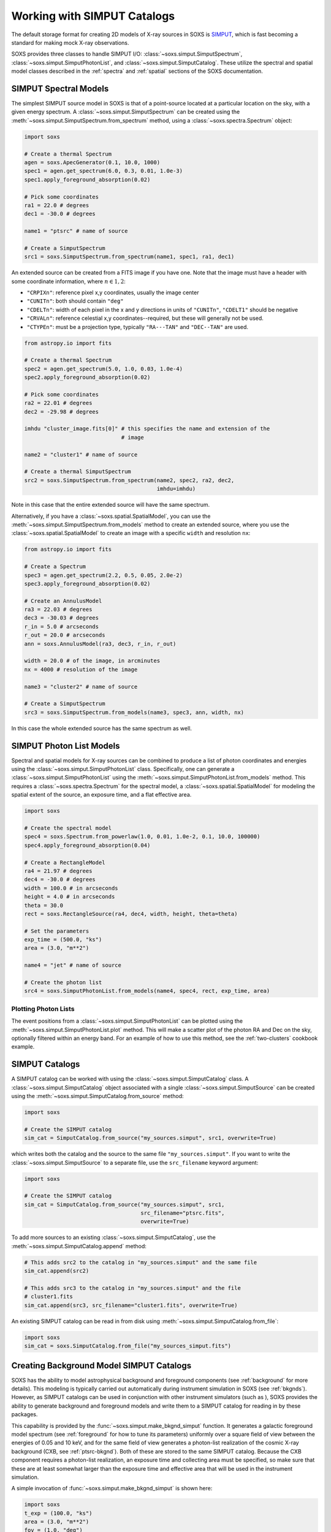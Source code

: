 .. _simput:

Working with SIMPUT Catalogs
============================

The default storage format for creating 2D models of X-ray sources in SOXS
is `SIMPUT <https://www.sternwarte.uni-erlangen.de/research/sixte/simput.php>`_,
which is fast becoming a standard for making mock X-ray observations.

SOXS provides three classes to handle SIMPUT I/O:
:class:`~soxs.simput.SimputSpectrum`, :class:`~soxs.simput.SimputPhotonList`,
and :class:`~soxs.simput.SimputCatalog`. These utilize the spectral and spatial
model classes described in the :ref:`spectra` and :ref:`spatial` sections of the
SOXS documentation.

.. _simput-spectra:

SIMPUT Spectral Models
----------------------

The simplest SIMPUT source model in SOXS is that of a point-source located at a
particular location on the sky, with a given energy spectrum. A
:class:`~soxs.simput.SimputSpectrum` can be created using the
:meth:`~soxs.simput.SimputSpectrum.from_spectrum` method, using a
:class:`~soxs.spectra.Spectrum` object:

.. code-block:: python

    import soxs

    # Create a thermal Spectrum
    agen = soxs.ApecGenerator(0.1, 10.0, 1000)
    spec1 = agen.get_spectrum(6.0, 0.3, 0.01, 1.0e-3)
    spec1.apply_foreground_absorption(0.02)

    # Pick some coordinates
    ra1 = 22.0 # degrees
    dec1 = -30.0 # degrees

    name1 = "ptsrc" # name of source

    # Create a SimputSpectrum
    src1 = soxs.SimputSpectrum.from_spectrum(name1, spec1, ra1, dec1)

An extended source can be created from a FITS image if you have one. Note that
the image must have a header with some coordinate information, where
:math:`n \in {1,2}`:

* ``"CRPIXn"``: reference pixel x,y coordinates, usually the image
  center
* ``"CUNITn"``: both should contain ``"deg"``
* ``"CDELTn"``: width of each pixel in the x and y directions in
  units of ``"CUNITn"``, ``"CDELT1"`` should be negative
* ``"CRVALn"``: reference celestial x,y coordinates--required, but
  these will generally not be used.
* ``"CTYPEn"``: must be a projection type, typically ``"RA---TAN"``
  and ``"DEC--TAN"`` are used.

.. code-block:: python

    from astropy.io import fits

    # Create a thermal Spectrum
    spec2 = agen.get_spectrum(5.0, 1.0, 0.03, 1.0e-4)
    spec2.apply_foreground_absorption(0.02)

    # Pick some coordinates
    ra2 = 22.01 # degrees
    dec2 = -29.98 # degrees

    imhdu "cluster_image.fits[0]" # this specifies the name and extension of the
                                  # image

    name2 = "cluster1" # name of source

    # Create a thermal SimputSpectrum
    src2 = soxs.SimputSpectrum.from_spectrum(name2, spec2, ra2, dec2,
                                             imhdu=imhdu)

Note in this case that the entire extended source will have the same spectrum.

Alternatively, if you have a :class:`~soxs.spatial.SpatialModel`, you can use
the :meth:`~soxs.simput.SimputSpectrum.from_models` method to create an extended
source, where you use the :class:`~soxs.spatial.SpatialModel` to create an image
with a specific ``width`` and resolution ``nx``:

.. code-block:: python

    from astropy.io import fits

    # Create a Spectrum
    spec3 = agen.get_spectrum(2.2, 0.5, 0.05, 2.0e-2)
    spec3.apply_foreground_absorption(0.02)

    # Create an AnnulusModel
    ra3 = 22.03 # degrees
    dec3 = -30.03 # degrees
    r_in = 5.0 # arcseconds
    r_out = 20.0 # arcseconds
    ann = soxs.AnnulusModel(ra3, dec3, r_in, r_out)

    width = 20.0 # of the image, in arcminutes
    nx = 4000 # resolution of the image

    name3 = "cluster2" # name of source

    # Create a SimputSpectrum
    src3 = soxs.SimputSpectrum.from_models(name3, spec3, ann, width, nx)

In this case the whole extended source has the same spectrum as well.

.. _photon-lists:

SIMPUT Photon List Models
-------------------------

Spectral and spatial models for X-ray sources can be combined to produce a list
of photon coordinates and energies using the
:class:`~soxs.simput.SimputPhotonList` class. Specifically, one can generate a
:class:`~soxs.simput.SimputPhotonList` using the
:meth:`~soxs.simput.SimputPhotonList.from_models` method. This requires a
:class:`~soxs.spectra.Spectrum` for the spectral model, a
:class:`~soxs.spatial.SpatialModel` for modeling the spatial extent of the
source, an exposure time, and a flat effective area.

.. code-block:: python

    import soxs

    # Create the spectral model
    spec4 = soxs.Spectrum.from_powerlaw(1.0, 0.01, 1.0e-2, 0.1, 10.0, 100000)
    spec4.apply_foreground_absorption(0.04)

    # Create a RectangleModel
    ra4 = 21.97 # degrees
    dec4 = -30.0 # degrees
    width = 100.0 # in arcseconds
    height = 4.0 # in arcseconds
    theta = 30.0
    rect = soxs.RectangleSource(ra4, dec4, width, height, theta=theta)

    # Set the parameters
    exp_time = (500.0, "ks")
    area = (3.0, "m**2")

    name4 = "jet" # name of source

    # Create the photon list
    src4 = soxs.SimputPhotonList.from_models(name4, spec4, rect, exp_time, area)

Plotting Photon Lists
+++++++++++++++++++++

The event positions from a :class:`~soxs.simput.SimputPhotonList` can be plotted
using the :meth:`~soxs.simput.SimputPhotonList.plot` method. This will make a
scatter plot of the photon RA and Dec on the sky, optionally filtered within an
energy band. For an example of how to use this method, see the
:ref:`two-clusters` cookbook example.

.. _simput-catalogs:

SIMPUT Catalogs
---------------

A SIMPUT catalog can be worked with using the :class:`~soxs.simput.SimputCatalog`
class. A :class:`~soxs.simput.SimputCatalog` object associated with a single
:class:`~soxs.simput.SimputSource` can be created using the
:meth:`~soxs.simput.SimputCatalog.from_source` method:

.. code-block:: python

    import soxs

    # Create the SIMPUT catalog
    sim_cat = SimputCatalog.from_source("my_sources.simput", src1, overwrite=True)

which writes both the catalog and the source to the same file
``"my_sources.simput"``. If you want to write the
:class:`~soxs.simput.SimputSource` to a separate file, use the ``src_filename``
keyword argument:

.. code-block:: python

    import soxs

    # Create the SIMPUT catalog
    sim_cat = SimputCatalog.from_source("my_sources.simput", src1,
                                        src_filename="ptsrc.fits",
                                        overwrite=True)

To add more sources to an existing :class:`~soxs.simput.SimputCatalog`,
use the :meth:`~soxs.simput.SimputCatalog.append` method:

.. code-block:: python

    # This adds src2 to the catalog in "my_sources.simput" and the same file
    sim_cat.append(src2)

    # This adds src3 to the catalog in "my_sources.simput" and the file
    # cluster1.fits
    sim_cat.append(src3, src_filename="cluster1.fits", overwrite=True)

An existing SIMPUT catalog can be read in from disk using
:meth:`~soxs.simput.SimputCatalog.from_file`:

.. code-block:: python

    import soxs
    sim_cat = soxs.SimputCatalog.from_file("my_sources_simput.fits")

.. _bkgnd-simput:

Creating Background Model SIMPUT Catalogs
-----------------------------------------

SOXS has the ability to model astrophysical background and foreground components (see
:ref:`background` for more details). This modeling is typically carried out automatically
during instrument simulation in SOXS (see :ref:`bkgnds`). However, as SIMPUT catalogs
can be used in conjunction with other instrument simulators (such as ), SOXS provides
the ability to generate background and foreground models and write them to a SIMPUT
catalog for reading in by these packages.

This capability is provided by the :func:`~soxs.simput.make_bkgnd_simput` function.
It generates a galactic foreground model spectrum (see :ref:`foreground` for how to
tune its parameters) uniformly over a square field of view between the energies of
0.05 and 10 keV, and for the same field of view generates a photon-list realization
of the cosmic X-ray background (CXB, see :ref:`ptsrc-bkgnd`). Both of these are
stored to the same SIMPUT catalog. Because the CXB component requires a photon-list
realization, an exposure time and collecting area must be specified, so make sure
that these are at least somewhat larger than the exposure time and effective area
that will be used in the instrument simulation.

A simple invocation of :func:`~soxs.simput.make_bkgnd_simput` is shown here:

.. code-block:: python

    import soxs
    t_exp = (100.0, "ks")
    area = (3.0, "m**2")
    fov = (1.0, "deg")
    sky_center = (30.0, 45.0)
    soxs.make_bkgnd_simput("bkgnd.simput", t_exp, area, fov, sky_center,
                           overwrite=True)

A number of optional customizations are possible. For example, the model for
Galactic absorption and the value of the hydrogen column can be changed:

.. code-block:: python

    import soxs
    t_exp = (100.0, "ks")
    area = (3.0, "m**2")
    fov = (1.0, "deg")
    sky_center = (30.0, 45.0)
    soxs.make_bkgnd_simput("bkgnd.simput", t_exp, area, fov, sky_center,
                           overwrite=True, absorb_model="wabs", nH=0.02)

The foreground model can be switched between ``"default"`` or ``"halosat"``:

.. code-block:: python

    import soxs
    t_exp = (100.0, "ks")
    area = (3.0, "m**2")
    fov = (1.0, "deg")
    sky_center = (30.0, 45.0)
    soxs.make_bkgnd_simput("bkgnd.simput", t_exp, area, fov, sky_center,
                           overwrite=True, frgnd_spec_model="halosat")

If you generate a pre-existing set of point sources for the CXB using
:func:`~soxs.background.point_sources.make_point_source_list`, you can input
them here:

.. code-block:: python

    import soxs
    t_exp = (100.0, "ks")
    area = (3.0, "m**2")
    fov = (1.0, "deg")
    sky_center = (30.0, 45.0)
    soxs.make_bkgnd_simput("bkgnd.simput", t_exp, area, fov, sky_center,
                           overwrite=True, input_sources="my_srcs.dat")

or you can let the function generate the sources for you and output them
for later use:

.. code-block:: python

    import soxs
    t_exp = (100.0, "ks")
    area = (3.0, "m**2")
    fov = (1.0, "deg")
    sky_center = (30.0, 45.0)
    soxs.make_bkgnd_simput("bkgnd.simput", t_exp, area, fov, sky_center,
                           overwrite=True, output_sources="my_srcs.dat")

Other customizations are detailed in the API docs, see :func:`~soxs.simput.make_bkgnd_simput`.
